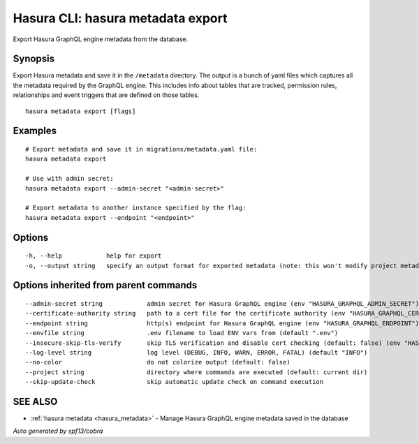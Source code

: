 .. meta::
   :description: Export Hasura GraphQL engine metadata from the database using the Hasura CLI
   :keywords: hasura, docs, CLI, hasura metadata export

.. _hasura_metadata_export:

Hasura CLI: hasura metadata export
----------------------------------

Export Hasura GraphQL engine metadata from the database.

Synopsis
~~~~~~~~


Export Hasura metadata and save it in the ``/metadata`` directory.
The output is a bunch of yaml files which captures all the metadata required
by the GraphQL engine. This includes info about tables that are tracked,
permission rules, relationships and event triggers that are defined
on those tables.

::

  hasura metadata export [flags]

Examples
~~~~~~~~

::

    # Export metadata and save it in migrations/metadata.yaml file:
    hasura metadata export

    # Use with admin secret:
    hasura metadata export --admin-secret "<admin-secret>"

    # Export metadata to another instance specified by the flag:
    hasura metadata export --endpoint "<endpoint>"

Options
~~~~~~~

::

  -h, --help            help for export
  -o, --output string   specify an output format for exported metadata (note: this won't modify project metadata) Allowed values: json, yaml")

Options inherited from parent commands
~~~~~~~~~~~~~~~~~~~~~~~~~~~~~~~~~~~~~~

::

      --admin-secret string            admin secret for Hasura GraphQL engine (env "HASURA_GRAPHQL_ADMIN_SECRET")
      --certificate-authority string   path to a cert file for the certificate authority (env "HASURA_GRAPHQL_CERTIFICATE_AUTHORITY")
      --endpoint string                http(s) endpoint for Hasura GraphQL engine (env "HASURA_GRAPHQL_ENDPOINT")
      --envfile string                 .env filename to load ENV vars from (default ".env")
      --insecure-skip-tls-verify       skip TLS verification and disable cert checking (default: false) (env "HASURA_GRAPHQL_INSECURE_SKIP_TLS_VERIFY")
      --log-level string               log level (DEBUG, INFO, WARN, ERROR, FATAL) (default "INFO")
      --no-color                       do not colorize output (default: false)
      --project string                 directory where commands are executed (default: current dir)
      --skip-update-check              skip automatic update check on command execution

SEE ALSO
~~~~~~~~

* :ref:`hasura metadata <hasura_metadata>` 	 - Manage Hasura GraphQL engine metadata saved in the database

*Auto generated by spf13/cobra*
